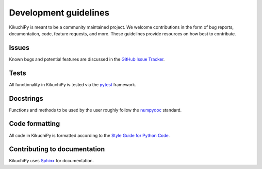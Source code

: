======================
Development guidelines
======================

KikuchiPy is meant to be a community maintained project. We welcome
contributions in the form of bug reports, documentation, code, feature requests,
and more. These guidelines provide resources on how best to contribute.

.. _issues:

Issues
======

Known bugs and potential features are discussed in the `GitHub Issue Tracker
<https://github.com/kikuchipy/kikuchipy/issues>`_.

.. _tests:

Tests
=====

All functionality in KikuchiPy is tested via the `pytest
<https://docs.pytest.org>`_ framework.

.. _docstrings:

Docstrings
==========

Functions and methods to be used by the user roughly follow the `numpydoc
<https://numpydoc.readthedocs.io/en/latest/format.html#docstring-standard>`_
standard.

.. _code-formatting:

Code formatting
===============

All code in KikuchiPy is formatted according to the `Style Guide for Python Code
<https://www.python.org/dev/peps/pep-0008/>`_.

.. _contributing-to-documentation:

Contributing to documentation
=============================

KikuchiPy uses `Sphinx <https://www.sphinx-doc.org/en/master/>`_ for
documentation.
